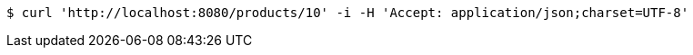[source,bash]
----
$ curl 'http://localhost:8080/products/10' -i -H 'Accept: application/json;charset=UTF-8'
----